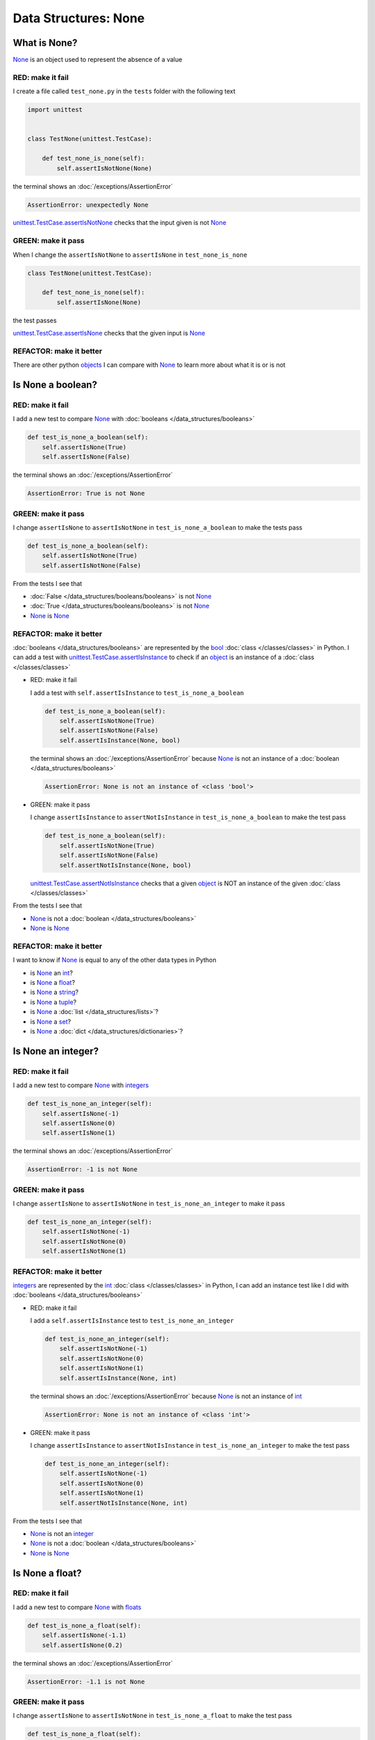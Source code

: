 
Data Structures: None
=====================

.. raw:: html

  <iframe width="560" height="315" src="https://www.youtube-nocookie.com/embed/81afQTs6JH0?si=LAtEPEdDKutSOGw9" title="YouTube video player" frameborder="0" allow="accelerometer; autoplay; clipboard-write; encrypted-media; gyroscope; picture-in-picture; web-share" allowfullscreen></iframe>

What is None?
-------------

`None <https://docs.python.org/3/library/constants.html?highlight=none#None>`_ is an object used to represent the absence of a value

RED: make it fail
^^^^^^^^^^^^^^^^^

I create a file called ``test_none.py`` in the ``tests`` folder with the following text

.. code-block:: python

  import unittest


  class TestNone(unittest.TestCase):

      def test_none_is_none(self):
          self.assertIsNotNone(None)

the terminal shows an :doc:`/exceptions/AssertionError`

.. code-block:: python

  AssertionError: unexpectedly None

`unittest.TestCase.assertIsNotNone <https://docs.python.org/3/library/unittest.html?highlight=unittest#unittest.TestCase.assertIsNotNone>`_ checks that the input given is not `None <https://docs.python.org/3/library/constants.html?highlight=none#None>`_

GREEN: make it pass
^^^^^^^^^^^^^^^^^^^

When I change the ``assertIsNotNone`` to ``assertIsNone`` in ``test_none_is_none``

.. code-block:: python

  class TestNone(unittest.TestCase):

      def test_none_is_none(self):
          self.assertIsNone(None)

the test passes

`unittest.TestCase.assertIsNone <https://docs.python.org/3/library/unittest.html?highlight=unittest#unittest.TestCase.assertIsNone>`_ checks that the given input is `None <https://docs.python.org/3/library/constants.html?highlight=none#None>`_

REFACTOR: make it better
^^^^^^^^^^^^^^^^^^^^^^^^

There are other python `objects <https://docs.python.org/3/glossary.html#term-object>`_ I can compare with `None <https://docs.python.org/3/library/constants.html?highlight=none#None>`_ to learn more about what it is or is not

Is None a boolean?
------------------

RED: make it fail
^^^^^^^^^^^^^^^^^

I add a new test to compare `None <https://docs.python.org/3/library/constants.html?highlight=none#None>`_ with :doc:`booleans </data_structures/booleans>`

.. code-block:: python

    def test_is_none_a_boolean(self):
        self.assertIsNone(True)
        self.assertIsNone(False)

the terminal shows an :doc:`/exceptions/AssertionError`

.. code-block:: python

  AssertionError: True is not None

GREEN: make it pass
^^^^^^^^^^^^^^^^^^^

I change ``assertIsNone`` to ``assertIsNotNone`` in ``test_is_none_a_boolean`` to make the tests pass

.. code-block:: python

    def test_is_none_a_boolean(self):
        self.assertIsNotNone(True)
        self.assertIsNotNone(False)

From the tests I see that

* :doc:`False </data_structures/booleans/booleans>` is not `None <https://docs.python.org/3/library/constants.html?highlight=none#None>`_
* :doc:`True </data_structures/booleans/booleans>` is not `None <https://docs.python.org/3/library/constants.html?highlight=none#None>`_
* `None <https://docs.python.org/3/library/constants.html?highlight=none#None>`_ is `None <https://docs.python.org/3/library/constants.html?highlight=none#None>`_

REFACTOR: make it better
^^^^^^^^^^^^^^^^^^^^^^^^

:doc:`booleans </data_structures/booleans>` are represented by the `bool <https://docs.python.org/3/library/functions.html#bool>`_ :doc:`class </classes/classes>` in Python. I can add a test with `unittest.TestCase.assertIsInstance <https://docs.python.org/3/library/unittest.html?highlight=unittest#unittest.TestCase.assertIsInstance>`_ to check if an `object <https://docs.python.org/3/glossary.html#term-object>`_ is an instance of a :doc:`class </classes/classes>`


* RED: make it fail

  I add a test with ``self.assertIsInstance`` to ``test_is_none_a_boolean``

  .. code-block:: python

      def test_is_none_a_boolean(self):
          self.assertIsNotNone(True)
          self.assertIsNotNone(False)
          self.assertIsInstance(None, bool)

  the terminal shows an :doc:`/exceptions/AssertionError` because `None <https://docs.python.org/3/library/constants.html?highlight=none#None>`_ is not an instance of a :doc:`boolean </data_structures/booleans>`

  .. code-block:: python

    AssertionError: None is not an instance of <class 'bool'>

* GREEN: make it pass

  I change ``assertIsInstance`` to ``assertNotIsInstance`` in ``test_is_none_a_boolean`` to make the test pass

  .. code-block:: python

      def test_is_none_a_boolean(self):
          self.assertIsNotNone(True)
          self.assertIsNotNone(False)
          self.assertNotIsInstance(None, bool)

  `unittest.TestCase.assertNotIsInstance <https://docs.python.org/3/library/unittest.html?highlight=unittest#unittest.TestCase.assertNotIsInstance>`_ checks that a given `object <https://docs.python.org/3/glossary.html#term-object>`_ is NOT an instance of the given :doc:`class </classes/classes>`

From the tests I see that

* `None <https://docs.python.org/3/library/constants.html?highlight=none#None>`_ is not a :doc:`boolean </data_structures/booleans>`
* `None <https://docs.python.org/3/library/constants.html?highlight=none#None>`_ is `None <https://docs.python.org/3/library/constants.html?highlight=none#None>`_

REFACTOR: make it better
^^^^^^^^^^^^^^^^^^^^^^^^

I want to know if `None <https://docs.python.org/3/library/constants.html?highlight=none#None>`_ is equal to any of the other data types in Python

* is `None <https://docs.python.org/3/library/constants.html?highlight=none#None>`_ an `int <https://docs.python.org/3/library/functions.html#int>`_?
* is `None <https://docs.python.org/3/library/constants.html?highlight=none#None>`_ a `float <https://docs.python.org/3/library/functions.html#float>`_?
* is `None <https://docs.python.org/3/library/constants.html?highlight=none#None>`_ a `string <https://docs.python.org/3/library/stdtypes.html#text-sequence-type-str>`_?
* is `None <https://docs.python.org/3/library/constants.html?highlight=none#None>`_ a `tuple <https://docs.python.org/3/library/stdtypes.html#tuples>`_?
* is `None <https://docs.python.org/3/library/constants.html?highlight=none#None>`_ a :doc:`list </data_structures/lists>`?
* is `None <https://docs.python.org/3/library/constants.html?highlight=none#None>`_ a `set <https://docs.python.org/3/library/stdtypes.html#set-types-set-frozenset>`_?
* is `None <https://docs.python.org/3/library/constants.html?highlight=none#None>`_ a :doc:`dict </data_structures/dictionaries>`?

Is None an integer?
-------------------

RED: make it fail
^^^^^^^^^^^^^^^^^

I add a new test to compare `None <https://docs.python.org/3/library/constants.html?highlight=none#None>`_ with `integers <https://docs.python.org/3/library/functions.html#int>`_

.. code-block:: python

  def test_is_none_an_integer(self):
      self.assertIsNone(-1)
      self.assertIsNone(0)
      self.assertIsNone(1)

the terminal shows an :doc:`/exceptions/AssertionError`

.. code-block::

  AssertionError: -1 is not None


GREEN: make it pass
^^^^^^^^^^^^^^^^^^^

I change ``assertIsNone`` to ``assertIsNotNone`` in ``test_is_none_an_integer`` to make it pass

.. code-block:: python

  def test_is_none_an_integer(self):
      self.assertIsNotNone(-1)
      self.assertIsNotNone(0)
      self.assertIsNotNone(1)

REFACTOR: make it better
^^^^^^^^^^^^^^^^^^^^^^^^

`integers <https://docs.python.org/3/library/functions.html#int>`_ are represented by the `int <https://docs.python.org/3/library/functions.html#int>`_ :doc:`class </classes/classes>` in Python, I can add an instance test like I did with :doc:`booleans </data_structures/booleans>`


* RED: make it fail

  I add a ``self.assertIsInstance`` test to ``test_is_none_an_integer``

  .. code-block:: python

    def test_is_none_an_integer(self):
        self.assertIsNotNone(-1)
        self.assertIsNotNone(0)
        self.assertIsNotNone(1)
        self.assertIsInstance(None, int)

  the terminal shows an :doc:`/exceptions/AssertionError` because `None <https://docs.python.org/3/library/constants.html?highlight=none#None>`_ is not an instance of `int <https://docs.python.org/3/library/functions.html#int>`_

  .. code-block:: python

    AssertionError: None is not an instance of <class 'int'>

* GREEN: make it pass

  I change ``assertIsInstance`` to ``assertNotIsInstance`` in ``test_is_none_an_integer`` to make the test pass

  .. code-block:: python

    def test_is_none_an_integer(self):
        self.assertIsNotNone(-1)
        self.assertIsNotNone(0)
        self.assertIsNotNone(1)
        self.assertNotIsInstance(None, int)

From the tests I see that

* `None <https://docs.python.org/3/library/constants.html?highlight=none#None>`_ is not an `integer <https://docs.python.org/3/library/functions.html#int>`_
* `None <https://docs.python.org/3/library/constants.html?highlight=none#None>`_ is not a :doc:`boolean </data_structures/booleans>`
* `None <https://docs.python.org/3/library/constants.html?highlight=none#None>`_ is `None <https://docs.python.org/3/library/constants.html?highlight=none#None>`_

Is None a float?
-------------------

RED: make it fail
^^^^^^^^^^^^^^^^^

I add a new test to compare `None <https://docs.python.org/3/library/constants.html?highlight=none#None>`_ with `floats <https://docs.python.org/3/library/functions.html#float>`_

.. code-block:: python

  def test_is_none_a_float(self):
      self.assertIsNone(-1.1)
      self.assertIsNone(0.2)

the terminal shows an :doc:`/exceptions/AssertionError`

.. code-block::

  AssertionError: -1.1 is not None


GREEN: make it pass
^^^^^^^^^^^^^^^^^^^

I change ``assertIsNone`` to ``assertIsNotNone`` in ``test_is_none_a_float`` to make the test pass

.. code-block:: python

  def test_is_none_a_float(self):
      self.assertIsNotNone(-1.1)
      self.assertIsNotNone(0.2)

REFACTOR: make it better
^^^^^^^^^^^^^^^^^^^^^^^^

`floats <https://docs.python.org/3/library/functions.html#float>`_ are represented by the `float <https://docs.python.org/3/library/functions.html#float>`_ :doc:`class </classes/classes>` in Python, I can do an instance test


* RED: make it fail

  I add a ``self.assertIsInstance`` line to ``test_is_none_a_float``

  .. code-block:: python

    def test_is_none_a_float(self):
        self.assertIsNotNone(-1.1)
        self.assertIsNotNone(0.2)
        self.assertIsInstance(None, float)

  the terminal shows an :doc:`/exceptions/AssertionError` because `None <https://docs.python.org/3/library/constants.html?highlight=none#None>`_ is not an instance of `float <https://docs.python.org/3/library/functions.html#float>`_

  .. code-block:: python

    AssertionError: None is not an instance of <class 'float'>

* GREEN: make it pass

  I change ``assertIsInstance`` to ``assertNotIsInstance`` in ``test_is_none_a_float`` to make the test pass

  .. code-block:: python

    def test_is_none_a_float(self):
        self.assertIsNotNone(-1.1)
        self.assertIsNotNone(0.2)
        self.assertNotIsInstance(None, float)

From the tests I see that

- `None <https://docs.python.org/3/library/constants.html?highlight=none#None>`_ is not a `float <https://docs.python.org/3/library/functions.html#float>`_
- `None <https://docs.python.org/3/library/constants.html?highlight=none#None>`_ is not an `integer <https://docs.python.org/3/library/functions.html#int>`_
- `None <https://docs.python.org/3/library/constants.html?highlight=none#None>`_ is not a :doc:`boolean </data_structures/booleans>`
- `None <https://docs.python.org/3/library/constants.html?highlight=none#None>`_ is `None <https://docs.python.org/3/library/constants.html?highlight=none#None>`_

Is None a string?
-----------------

I add a test for `strings <https://docs.python.org/3/library/stdtypes.html#text-sequence-type-str>`_. A string is any character(s) inside single, double or triple quotes for example

* ``'single quotes'``
* ``"double quotes"``
* ``'''triple single quotes'''``
* ``"""triple double quotes"""``

see :doc:`/conventions` for a little more detail

RED: make it fail
^^^^^^^^^^^^^^^^^

I add a new failing test to ``test_none.py`` to compare `None <https://docs.python.org/3/library/constants.html?highlight=none#None>`_ with a `string <https://docs.python.org/3/library/stdtypes.html#text-sequence-type-str>`_

.. code-block:: python

  def test_is_none_a_string(self):
      self.assertIsNone('')
      self.assertIsNone("text")

and the terminal shows an :doc:`/exceptions/AssertionError`

.. code-block:: python

  AssertionError: '' is not None


GREEN: make it pass
^^^^^^^^^^^^^^^^^^^

I change ``assertIsNone`` to ``assertIsNotNone`` in ``test_is_none_a_string`` to make it pass

.. code-block:: python

  def test_is_none_a_string(self):
      self.assertIsNotNone('')
      self.assertIsNotNone("text")

REFACTOR: make it better
^^^^^^^^^^^^^^^^^^^^^^^^

`strings <https://docs.python.org/3/library/stdtypes.html#text-sequence-type-str>`_ are represented by the `str <https://docs.python.org/3/library/stdtypes.html#str>`_ class in Python, I add an instance test


* RED: make it fail

  I add a failing test to ``test_is_none_a_string`` with a ``self.assertIsInstance`` statement

  .. code-block:: python

    def test_is_none_a_string(self):
        self.assertIsNotNone('')
        self.assertIsNotNone("text")
        self.assertIsInstance(None, str)

  and the terminal shows an :doc:`/exceptions/AssertionError`

  .. code-block:: python

    AssertionError: None is not an instance of <class 'str'>

* GREEN: make it pass

  To make it pass I change ``assertIsInstance`` to ``assertNotIsInstance``

  .. code-block:: python

      def test_is_none_a_string(self):
          self.assertIsNotNone('')
          self.assertIsNotNone("text")
          self.assertNotIsInstance(None, str)

From the tests I see that

- `None <https://docs.python.org/3/library/constants.html?highlight=none#None>`_ is not a `string <https://docs.python.org/3/library/stdtypes.html#text-sequence-type-str>`_
- `None <https://docs.python.org/3/library/constants.html?highlight=none#None>`_ is not a `float <https://docs.python.org/3/library/functions.html#float>`_
- `None <https://docs.python.org/3/library/constants.html?highlight=none#None>`_ is not an `integer <https://docs.python.org/3/library/functions.html#int>`_
- `None <https://docs.python.org/3/library/constants.html?highlight=none#None>`_ is not a :doc:`boolean </data_structures/booleans>`
- `None <https://docs.python.org/3/library/constants.html?highlight=none#None>`_ is `None <https://docs.python.org/3/library/constants.html?highlight=none#None>`_

Is None a tuple?
----------------

RED: make it fail
^^^^^^^^^^^^^^^^^

I add a new test to ``test_none.py`` to find out if `None <https://docs.python.org/3/library/constants.html?highlight=none#None>`_ is a `tuple <https://docs.python.org/3/library/stdtypes.html?highlight=tuple#tuple>`_

.. code-block:: python

    def test_is_none_a_tuple(self):
        self.assertIsNone(())
        self.assertIsNone((1, 2, 3, 'n'))
        self.assertIsInstance(None, tuple)

the terminal shows an :doc:`/exceptions/AssertionError`

.. code-block:: python

  AssertionError: () is not None


``()`` is how `tuples <https://docs.python.org/3/library/stdtypes.html?highlight=tuple#tuple>`_ are represented in Python

GREEN: make it pass
^^^^^^^^^^^^^^^^^^^^

* I change ``assertIsNone`` to ``assertIsNotNone`` in ``test_is_none_a_tuple`` to make the first two lines pass

  .. code-block:: python

    def test_is_none_a_tuple(self):
        self.assertIsNotNone(())
        self.assertIsNotNone((1, 2, 3, 'n'))
        self.assertIsInstance(None, tuple)

  and the terminal shows an :doc:`/exceptions/AssertionError` for the instance test

  .. code-block:: python

    AssertionError: None is not an instance of <class 'tuple'>

* I change ``assertIsInstance`` to ``assertNotIsInstance`` to make it pass

  .. code-block:: python

    def test_is_none_a_tuple(self):
        self.assertIsNotNone(())
        self.assertIsNotNone((1, 2, 3, 'n'))
        self.assertNotIsInstance(None, tuple)

From the tests I see that

- `None <https://docs.python.org/3/library/constants.html?highlight=none#None>`_ is not a `tuple <https://docs.python.org/3/library/stdtypes.html#tuples>`_
- `None <https://docs.python.org/3/library/constants.html?highlight=none#None>`_ is not a `string <https://docs.python.org/3/library/stdtypes.html#text-sequence-type-str>`_
- `None <https://docs.python.org/3/library/constants.html?highlight=none#None>`_ is not a `float <https://docs.python.org/3/library/functions.html#float>`_
- `None <https://docs.python.org/3/library/constants.html?highlight=none#None>`_ is not an `integer <https://docs.python.org/3/library/functions.html#int>`_
- `None <https://docs.python.org/3/library/constants.html?highlight=none#None>`_ is not a :doc:`boolean </data_structures/booleans>`
- `None <https://docs.python.org/3/library/constants.html?highlight=none#None>`_ is `None <https://docs.python.org/3/library/constants.html?highlight=none#None>`_

REFACTOR: make it better
^^^^^^^^^^^^^^^^^^^^^^^^

Based on what I have seen so far, it is safe to assume that `None <https://docs.python.org/3/library/constants.html?highlight=none#None>`_ is only `None <https://docs.python.org/3/library/constants.html?highlight=none#None>`_ and is not any other data structure

Is None a list?
----------------------

RED: make it fail
^^^^^^^^^^^^^^^^^

I add a new test to the series of tests to check if `None <https://docs.python.org/3/library/constants.html?highlight=none#None>`_ is a :doc:`list </data_structures/lists>`

.. code-block:: python

  def test_is_none_a_list(self):
      self.assertIsNone([])
      self.assertIsNone([1, 2, 3, "n"])
      self.assertIsInstance(None, list)

the terminal shows an :doc:`/exceptions/AssertionError`

.. code-block:: python

  AssertionError: [] is not None


``[]`` is how :doc:`lists </data_structures/lists>` are represented in Python


GREEN: make it pass
^^^^^^^^^^^^^^^^^^^

I have done this dance a few times. I change ``assertIsNone`` to ``assertIsNotNone`` and ``assertIsInstance`` to ``assertNotIsInstance`` in ``test_is_none_a_list`` to make it pass.

With the passing tests I see that

* `None <https://docs.python.org/3/library/constants.html?highlight=none#None>`_ is not a :doc:`list </data_structures/lists>`
* `None <https://docs.python.org/3/library/constants.html?highlight=none#None>`_ is not a `tuple <https://docs.python.org/3/library/stdtypes.html#tuples>`_
* `None <https://docs.python.org/3/library/constants.html?highlight=none#None>`_ is not a `string <https://docs.python.org/3/library/stdtypes.html#text-sequence-type-str>`_
* `None <https://docs.python.org/3/library/constants.html?highlight=none#None>`_ is not a `float <https://docs.python.org/3/library/functions.html#float>`_
* `None <https://docs.python.org/3/library/constants.html?highlight=none#None>`_ is not an `integer <https://docs.python.org/3/library/functions.html#int>`_
* `None <https://docs.python.org/3/library/constants.html?highlight=none#None>`_ is not a :doc:`boolean </data_structures/booleans>`
* `None <https://docs.python.org/3/library/constants.html?highlight=none#None>`_ is `None <https://docs.python.org/3/library/constants.html?highlight=none#None>`_

Is None a set?
--------------

RED: make it fail
^^^^^^^^^^^^^^^^^

following the same pattern from earlier, I add a new failing test for `sets <https://docs.python.org/3/library/stdtypes.html#set-types-set-frozenset>`_

.. code-block:: python

  def test_is_none_a_set(self):
      self.assertIsNone(set())
      self.assertIsNone({1, 2, 3, "n"})
      self.assertIsInstance(None, set)

the terminal shows an :doc:`/exceptions/AssertionError`

.. code-block:: python

  AssertionError: set() is not None


GREEN: make it pass
^^^^^^^^^^^^^^^^^^^

I change ``assertIsNone`` to ``assertIsNotNone`` and ``assertIsInstance`` to ``assertNotIsInstance`` in ``test_is_none_a_set`` to make it pass.

From the tests I see that

* `None <https://docs.python.org/3/library/constants.html?highlight=none#None>`_ is not a `set <https://docs.python.org/3/library/stdtypes.html#set-types-set-frozenset>`_
* `None <https://docs.python.org/3/library/constants.html?highlight=none#None>`_ is not a :doc:`list </data_structures/lists>`
* `None <https://docs.python.org/3/library/constants.html?highlight=none#None>`_ is not a `tuple <https://docs.python.org/3/library/stdtypes.html#tuples>`_
* `None <https://docs.python.org/3/library/constants.html?highlight=none#None>`_ is not a `string <https://docs.python.org/3/library/stdtypes.html#text-sequence-type-str>`_
* `None <https://docs.python.org/3/library/constants.html?highlight=none#None>`_ is not a `float <https://docs.python.org/3/library/functions.html#float>`_
* `None <https://docs.python.org/3/library/constants.html?highlight=none#None>`_ is not an `integer <https://docs.python.org/3/library/functions.html#int>`_
* `None <https://docs.python.org/3/library/constants.html?highlight=none#None>`_ is not a :doc:`boolean </data_structures/booleans>`
* `None <https://docs.python.org/3/library/constants.html?highlight=none#None>`_ is `None <https://docs.python.org/3/library/constants.html?highlight=none#None>`_

Is None a dictionary?
---------------------

RED: make it fail
^^^^^^^^^^^^^^^^^

I add a new test to compare `None <https://docs.python.org/3/library/constants.html?highlight=none#None>`_ with :doc:`dictionaries </data_structures/dictionaries>`

.. code-block:: python

  def test_is_none_a_dictionary(self):
      self.assertIsNone(dict())
      self.assertIsNone({
          "a": 1,
          "b": 2,
          "c": 3,
          "n": "n"
      })
      self.assertIsInstance(None, dict)

the terminal shows an :doc:`/exceptions/AssertionError`

.. code-block:: python

  AssertionError: {} is not None


* ``dict()`` is one way to create an empty :doc:`dictionary </data_structures/dictionaries>` in Python
* ``{}`` is how :doc:`dictionaries </data_structures/dictionaries>`  are represented in Python. Wait a minute! `sets <https://docs.python.org/3/library/stdtypes.html#set-types-set-frozenset>`_ are also represented with ``{}``. The difference is that :doc:`dictionaries </data_structures/dictionaries>` contain key-value pairs
* Do you want to :doc:`read more about dictionaries </data_structures/dictionaries>`?

GREEN: make it pass
^^^^^^^^^^^^^^^^^^^

I change the tests to make them pass and can see from the tests that

* `None <https://docs.python.org/3/library/constants.html?highlight=none#None>`_ is not a :doc:`dictionary </data_structures/dictionaries>`
* `None <https://docs.python.org/3/library/constants.html?highlight=none#None>`_ is not a `set <https://docs.python.org/3/library/stdtypes.html#set-types-set-frozenset>`_
* `None <https://docs.python.org/3/library/constants.html?highlight=none#None>`_ is not a :doc:`list </data_structures/lists>`
* `None <https://docs.python.org/3/library/constants.html?highlight=none#None>`_ is not a `tuple <https://docs.python.org/3/library/stdtypes.html#tuples>`_
* `None <https://docs.python.org/3/library/constants.html?highlight=none#None>`_ is not a `string <https://docs.python.org/3/library/stdtypes.html#text-sequence-type-str>`_
* `None <https://docs.python.org/3/library/constants.html?highlight=none#None>`_ is not a `float <https://docs.python.org/3/library/functions.html#float>`_
* `None <https://docs.python.org/3/library/constants.html?highlight=none#None>`_ is not an `integer <https://docs.python.org/3/library/functions.html#int>`_
* `None <https://docs.python.org/3/library/constants.html?highlight=none#None>`_ is not a :doc:`boolean </data_structures/booleans>`
* `None <https://docs.python.org/3/library/constants.html?highlight=none#None>`_ is `None <https://docs.python.org/3/library/constants.html?highlight=none#None>`_


You now know what `None <https://docs.python.org/3/library/constants.html?highlight=none#None>`_ is and what it is not

----

:doc:`/code/code_none`
